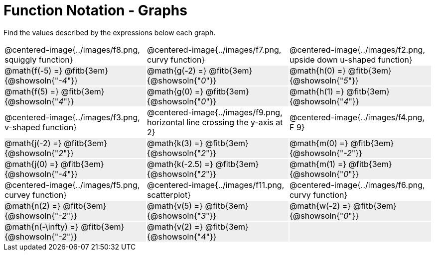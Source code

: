 = Function Notation - Graphs

++++
<style>
  .tableblock, .centered-image { padding: 0 !important; margin: 0 !important; }
  tr:not(:nth-of-type(3n+1)) { background: #eee !important; height: 4ex; }
  img { max-width: 200px; }
</style>
++++
Find the values described by the expressions below each graph.

[cols="^.>1,^.>1,^.>1", stripes="none"]
|===
| @centered-image{../images/f8.png, squiggly function}
| @centered-image{../images/f7.png, curvy function}
| @centered-image{../images/f2.png, upside down u-shaped function}

| @math{f(-5) =}   @fitb{3em}{@showsoln{"_-4_"}}
| @math{g(-2) =}   @fitb{3em}{@showsoln{"_0_"}}
| @math{h(0) =}    @fitb{3em}{@showsoln{"_5_"}}

| @math{f(5) =}   @fitb{3em}{@showsoln{"_4_"}}
| @math{g(0) =}   @fitb{3em}{@showsoln{"_0_"}}
| @math{h(1) =}    @fitb{3em}{@showsoln{"_4_"}}

| @centered-image{../images/f3.png, v-shaped function}
| @centered-image{../images/f9.png, horizontal line crossing the y-axis at 2}
| @centered-image{../images/f4.png, F 9}

| @math{j(-2) =}   @fitb{3em}{@showsoln{"_2_"}}
| @math{k(3) =}    @fitb{3em}{@showsoln{"_2_"}}
| @math{m(0) =}    @fitb{3em}{@showsoln{"_-2_"}}

| @math{j(0) =}    @fitb{3em}{@showsoln{"_-4_"}}
| @math{k(-2.5) =} @fitb{3em}{@showsoln{"_2_"}}
| @math{m(1) =}    @fitb{3em}{@showsoln{"_0_"}}

| @centered-image{../images/f5.png, curvey function}
| @centered-image{../images/f11.png, scatterplot}
| @centered-image{../images/f6.png, curvy function}

| @math{n(2) =}    @fitb{3em}{@showsoln{"_-2_"}}
| @math{v(5) =}    @fitb{3em}{@showsoln{"_3_"}}
| @math{w(-2) =}   @fitb{3em}{@showsoln{"_0_"}}

| @math{n(-\infty) =}    @fitb{3em}{@showsoln{"_-2_"}}
| @math{v(2) =}    @fitb{3em}{@showsoln{"_4_"}}
|
|===
